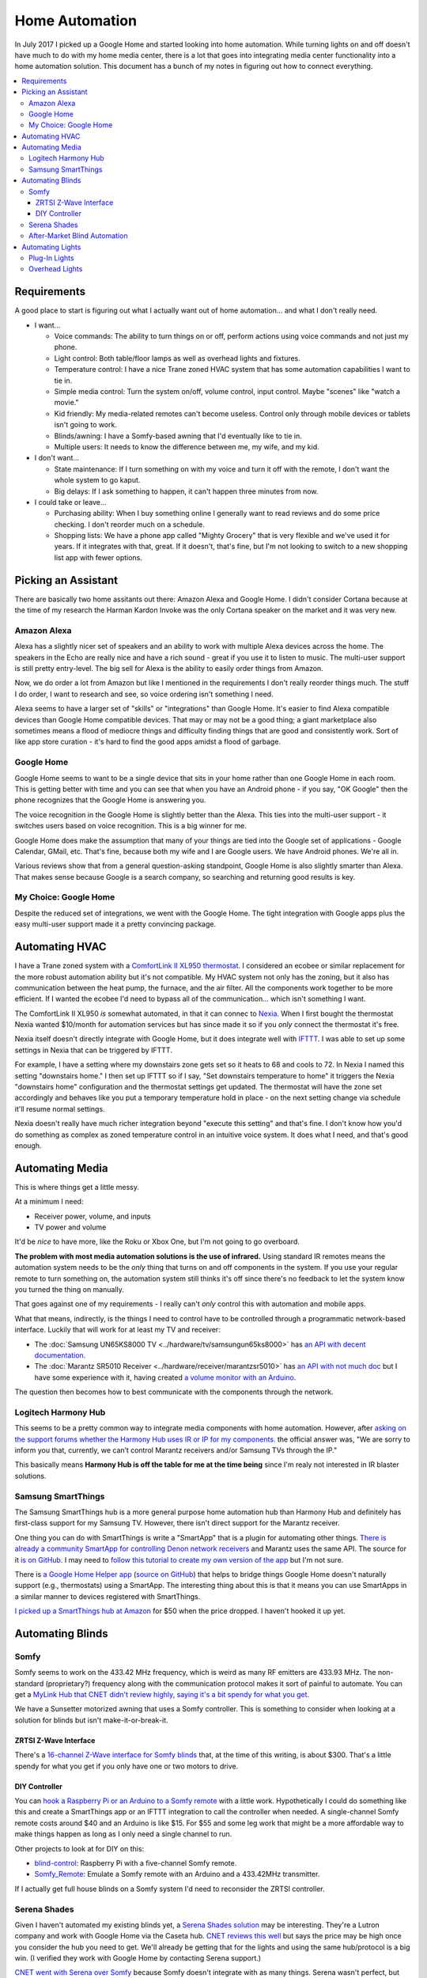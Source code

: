 ===============
Home Automation
===============

In July 2017 I picked up a Google Home and started looking into home automation. While turning lights on and off doesn't have much to do with my home media center, there is a lot that goes into integrating media center functionality into a home automation solution. This document has a bunch of my notes in figuring out how to connect everything.


.. contents::
  :local:

Requirements
============

A good place to start is figuring out what I actually want out of home automation... and what I don't really need.

- I want...

  - Voice commands: The ability to turn things on or off, perform actions using voice commands and not just my phone.
  - Light control: Both table/floor lamps as well as overhead lights and fixtures.
  - Temperature control: I have a nice Trane zoned HVAC system that has some automation capabilities I want to tie in.
  - Simple media control: Turn the system on/off, volume control, input control. Maybe "scenes" like "watch a movie."
  - Kid friendly: My media-related remotes can't become useless. Control only through mobile devices or tablets isn't going to work.
  - Blinds/awning: I have a Somfy-based awning that I'd eventually like to tie in.
  - Multiple users: It needs to know the difference between me, my wife, and my kid.

- I don't want...

  - State maintenance: If I turn something on with my voice and turn it off with the remote, I don't want the whole system to go kaput.
  - Big delays: If I ask something to happen, it can't happen three minutes from now.

- I could take or leave...

  - Purchasing ability: When I buy something online I generally want to read reviews and do some price checking. I don't reorder much on a schedule.
  - Shopping lists: We have a phone app called "Mighty Grocery" that is very flexible and we've used it for years. If it integrates with that, great. If it doesn't, that's fine, but I'm not looking to switch to a new shopping list app with fewer options.

Picking an Assistant
====================

There are basically two home assitants out there: Amazon Alexa and Google Home. I didn't consider Cortana because at the time of my research the Harman Kardon Invoke was the only Cortana speaker on the market and it was very new.

Amazon Alexa
------------

Alexa has a slightly nicer set of speakers and an ability to work with multiple Alexa devices across the home. The speakers in the Echo are really nice and have a rich sound - great if you use it to listen to music. The multi-user support is still pretty entry-level. The big sell for Alexa is the ability to easily order things from Amazon.

Now, we do order a lot from Amazon but like I mentioned in the requirements I don't really reorder things much. The stuff I do order, I want to research and see, so voice ordering isn't something I need.

Alexa seems to have a larger set of "skills" or "integrations" than Google Home. It's easier to find Alexa compatible devices than Google Home compatible devices. That may or may not be a good thing; a giant marketplace also sometimes means a flood of mediocre things and difficulty finding things that are good and consistently work. Sort of like app store curation - it's hard to find the good apps amidst a flood of garbage.

Google Home
-----------

Google Home seems to want to be a single device that sits in your home rather than one Google Home in each room. This is getting better with time and you can see that when you have an Android phone - if you say, "OK Google" then the phone recognizes that the Google Home is answering you.

The voice recognition in the Google Home is slightly better than the Alexa. This ties into the multi-user support - it switches users based on voice recognition. This is a big winner for me.

Google Home does make the assumption that many of your things are tied into the Google set of applications - Google Calendar, GMail, etc. That's fine, because both my wife and I are Google users. We have Android phones. We're all in.

Various reviews show that from a general question-asking standpoint, Google Home is also slightly smarter than Alexa. That makes sense because Google is a search company, so searching and returning good results is key.

My Choice: Google Home
----------------------

Despite the reduced set of integrations, we went with the Google Home. The tight integration with Google apps plus the easy multi-user support made it a pretty convincing package.

Automating HVAC
===============

I have a Trane zoned system with a `ComfortLink II XL950 thermostat <https://www.trane.com/residential/en/products/thermostats-and-controls/connected-controls/comfortlink_ii.html>`_. I considered an ecobee or similar replacement for the more robust automation ability but it's not compatible. My HVAC system not only has the zoning, but it also has communication between the heat pump, the furnace, and the air filter. All the components work together to be more efficient. If I wanted the ecobee I'd need to bypass all of the communication... which isn't something I want.

The ComfortLink II XL950 *is* somewhat automated, in that it can connec to `Nexia <http://www.nexiahome.com/>`_. When I first bought the thermostat Nexia wanted $10/month for automation services but has since made it so if you *only* connect the thermostat it's free.

Nexia itself doesn't directly integrate with Google Home, but it does integrate well with `IFTTT <https://ifttt.com>`_. I was able to set up some settings in Nexia that can be triggered by IFTTT.

For example, I have a setting where my downstairs zone gets set so it heats to 68 and cools to 72. In Nexia I named this setting "downstairs home." I then set up IFTTT so if I say, "Set downstairs temperature to home" it triggers the Nexia "downstairs home" configuration and the thermostat settings get updated. The thermostat will have the zone set accordingly and behaves like you put a temporary temperature hold in place - on the next setting change via schedule it'll resume normal settings.

Nexia doesn't really have much richer integration beyond "execute this setting" and that's fine. I don't know how you'd do something as complex as zoned temperature control in an intuitive voice system. It does what I need, and that's good enough.

Automating Media
================

This is where things get a little messy.

At a minimum I need:

- Receiver power, volume, and inputs
- TV power and volume

It'd be *nice* to have more, like the Roku or Xbox One, but I'm not going to go overboard.

**The problem with most media automation solutions is the use of infrared.** Using standard IR remotes means the automation system needs to be the *only* thing that turns on and off components in the system. If you use your regular remote to turn something on, the automation system still thinks it's off since there's no feedback to let the system know you turned the thing on manually.

That goes against one of my requirements - I really can't *only* control this with automation and mobile apps.

What that means, indirectly, is the things I need to control have to be controlled through a programmatic network-based interface. Luckily that will work for at least my TV and receiver:

- The :doc:`Samsung UN65KS8000 TV <../hardware/tv/samsungun65ks8000>` has `an API with decent documentation <http://developer.samsung.com/tv/develop/api-references/>`_.
- The :doc:`Marantz SR5010 Receiver <../hardware/receiver/marantzsr5010>` has `an API with not much doc <https://github.com/tillig/MarantzVolumeMonitor/wiki/Marantz-API>`_ but I have some experience with it, having created `a volume monitor with an Arduino <http://www.paraesthesia.com/archive/2017/03/27/arduino-volume-monitor-for-marantz-receiver/>`_.

The question then becomes how to best communicate with the components through the network.

Logitech Harmony Hub
--------------------

This seems to be a pretty common way to integrate media components with home automation. However, after `asking on the support forums whether the Harmony Hub uses IR or IP for my components. <https://community.logitech.com/s/question/0D55A0000704D1ESAU/does-the-harmony-hub-control-marantz-receivers-andor-samsung-tvs-via-network>`_ the official answer was, "We are sorry to inform you that, currently, we can’t control Marantz receivers and/or Samsung TVs through the IP."

This basically means **Harmony Hub is off the table for me at the time being** since I'm realy not interested in IR blaster solutions.

Samsung SmartThings
-------------------

The Samsung SmartThings hub is a more general purpose home automation hub than Harmony Hub and definitely has first-class support for my Samsung TV. However, there isn't direct support for the Marantz receiver.

One thing you can do with SmartThings is write a "SmartApp" that is a plugin for automating other things. `There is already a community SmartApp for controlling Denon network receivers <https://community.smartthings.com/t/re-release-denon-network-av-receivers/80834>`_ and Marantz uses the same API. The source for it `is on GitHub <https://github.com/sbdobrescu/DenonAVR>`_. I may need to `follow this tutorial to create my own version of the app <https://www.youtube.com/watch?v=D6rG4mk164M&feature=youtu.be>`_ but I'm not sure.

There is `a Google Home Helper app <http://thingsthataresmart.wiki/index.php?title=Google_Home_Helper>`_ (`source on GitHub <https://github.com/MichaelStruck/SmartThingsPublic/tree/master/smartapps/michaelstruck/google-home-helper.src>`_) that helps to bridge things Google Home doesn't naturally support (e.g., thermostats) using a SmartApp. The interesting thing about this is that it means you can use SmartApps in a similar manner to devices registered with SmartThings.

`I picked up a SmartThings hub at Amazon <http://amzn.to/2i3iBO6>`_ for $50 when the price dropped. I haven't hooked it up yet.

Automating Blinds
=================

Somfy
-----
Somfy seems to work on the 433.42 MHz frequency, which is weird as many RF emitters are 433.93 MHz. The non-standard (proprietary?) frequency along with the communication protocol makes it sort of painful to automate. You can get a `MyLink Hub that CNET didn't review highly, saying it's a bit spendy for what you get <https://www.cnet.com/products/somfy-mylink/review/>`_.

We have a Sunsetter motorized awning that uses a Somfy controller. This is something to consider when looking at a solution for blinds but isn't make-it-or-break-it.

ZRTSI Z-Wave Interface
~~~~~~~~~~~~~~~~~~~~~~

There's a `16-channel Z-Wave interface for Somfy blinds <http://amzn.to/2eLtx1A>`_ that, at the time of this writing, is about $300. That's a little spendy for what you get if you only have one or two motors to drive.

DIY Controller
~~~~~~~~~~~~~~

You can `hook a Raspberry Pi or an Arduino to a Somfy remote <http://www.instructables.com/id/RaspberryPi-Web-Curtain-Controller/>`_ with a little work. Hypothetically I could do something like this and create a SmartThings app or an IFTTT integration to call the controller when needed. A single-channel Somfy remote costs around $40 and an Arduino is like $15. For $55 and some leg work that might be a more affordable way to make things happen as long as I only need a single channel to run.

Other projects to look at for DIY on this:

- `blind-control <http://romor.github.io/blind-control/>`_: Raspberry Pi with a five-channel Somfy remote.
- `Somfy_Remote <https://github.com/Nickduino/Somfy_Remote>`_: Emulate a Somfy remote with an Arduino and a 433.42MHz transmitter.

If I actually get full house blinds on a Somfy system I'd need to reconsider the ZRTSI controller.

Serena Shades
-------------

Given I haven't automated my existing blinds yet, a `Serena Shades solution <https://www.serenashades.com/>`_ may be interesting. They're a Lutron company and work with Google Home via the Caseta hub. `CNET reviews this well <https://www.cnet.com/products/lutron-serena-remote-controlled-shades/review/>`_ but says the price may be high once you consider the hub you need to get. We'll already be getting that for the lights and using the same hub/protocol is a big win. (I verified they work with Google Home by contacting Serena support.)

`CNET went with Serena over Somfy <https://www.cnet.com/news/the-cnet-smart-home-antes-up-for-smart-blinds/>`_ because Somfy doesn't integrate with as many things. Serena wasn't perfect, but Somfy integrated with less and cost the same or more. They also had a `smart blind showdown <https://www.cnet.com/news/smart-home-showdown-somfy-shades-vs-lutron-serena/>` where the Serena shades came out on top.

After-Market Blind Automation
-----------------------------

The problem with after-market automation is that it generally assumes the blinds are driven by a chain pull; that's not always the case for us.

Options here include things like `Axis <http://www.helloaxis.com/>`_ and `MySmartBlinds <https://www.mysmartblinds.com/>`_.

MySmartBlinds looks like it might work with standard Venetian blinds like we have now but it doesn't really integrate with anything quite yet.

Automating Lights
=================

There are basically two types of lights to automate - lights that can be handled at the *plug* (like a table lamp); and lights that must be handled at the *switch* (like overhead light fixtures).

Plug-In Lights
--------------

There are a lot of "smart plugs" out there. Plug the smart plug in the wall, connect the lamp to the smart plug.

I like the `TP-Link Smart Plug Mini <http://amzn.to/2uGKb6d>`_. I picked it for a few reasons:

- Reasonable price: Between $25 and $30 for a single unit.
- Brand affinity: TP-Link hasn't let me down in the past.
- Takes one outlet: Some adapters cover a little bit of the second plug in the outlet so you can't plug anything else in.
- Works with Google Home: The TP-Link "Kasa" app connects with Google Home through directly supported integration.

Overhead Lights
---------------

I have standard two-way and three-way switches to accommodate. I'd like all the switches to be the same brand so it's not mix-and-match all over the place and integration is consistent.

Three-way switches are a tricky thing. In a standard switch environment it's easy enough to wire up, but in home control pushing one of the switches needs to let the other switch know the state of the lights (so if you push one switch to turn the lights on you can push the other to turn them off).

I originally considered the `GE Z-Wave switches <http://amzn.to/2uGR0oh>`_. They're affordable and I like that the three-way switches don't require remotes or "auxiliary" switches that use batteries - they're powered right off the wired electrical supply.

However, I'm now thinking the `Lutron Caseta <http://www.casetawireless.com>`_ series of switches and dimmers would be better. Based on reading a lot of reviews like `this one on The Wirecutter <http://thewirecutter.com/reviews/best-in-wall-wireless-light-switch-and-dimmer/>`_ it seems a lot of folks are ending at the same conclusion. It does require a hub to work, but Google Home has first-class integration with it, so I'm not too concerned.
